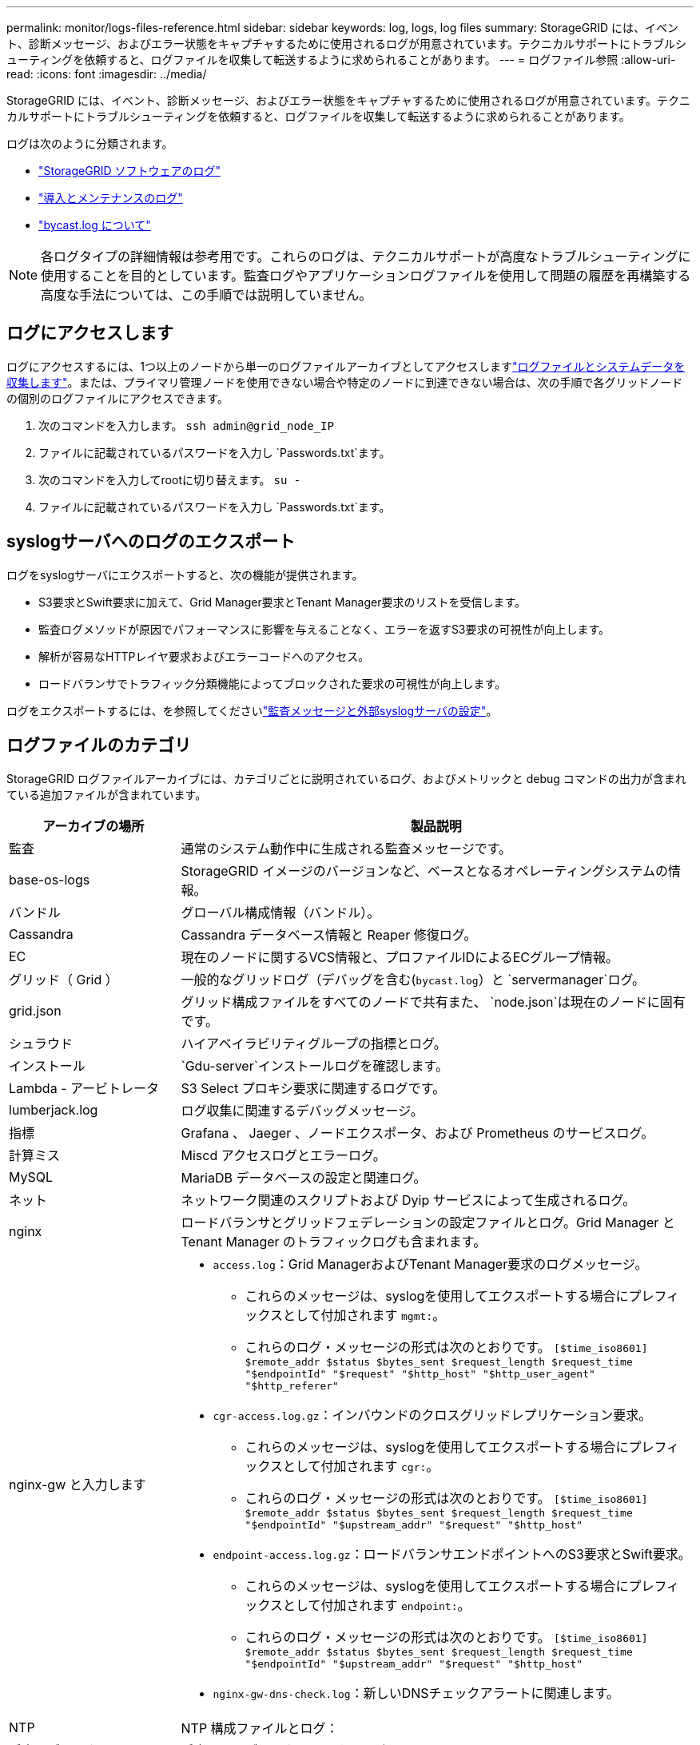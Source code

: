 ---
permalink: monitor/logs-files-reference.html 
sidebar: sidebar 
keywords: log, logs, log files 
summary: StorageGRID には、イベント、診断メッセージ、およびエラー状態をキャプチャするために使用されるログが用意されています。テクニカルサポートにトラブルシューティングを依頼すると、ログファイルを収集して転送するように求められることがあります。 
---
= ログファイル参照
:allow-uri-read: 
:icons: font
:imagesdir: ../media/


[role="lead"]
StorageGRID には、イベント、診断メッセージ、およびエラー状態をキャプチャするために使用されるログが用意されています。テクニカルサポートにトラブルシューティングを依頼すると、ログファイルを収集して転送するように求められることがあります。

ログは次のように分類されます。

* link:storagegrid-software-logs.html["StorageGRID ソフトウェアのログ"]
* link:deployment-and-maintenance-logs.html["導入とメンテナンスのログ"]
* link:about-bycast-log.html["bycast.log について"]



NOTE: 各ログタイプの詳細情報は参考用です。これらのログは、テクニカルサポートが高度なトラブルシューティングに使用することを目的としています。監査ログやアプリケーションログファイルを使用して問題の履歴を再構築する高度な手法については、この手順では説明していません。



== ログにアクセスします

ログにアクセスするには、1つ以上のノードから単一のログファイルアーカイブとしてアクセスしますlink:collecting-log-files-and-system-data.html["ログファイルとシステムデータを収集します"]。または、プライマリ管理ノードを使用できない場合や特定のノードに到達できない場合は、次の手順で各グリッドノードの個別のログファイルにアクセスできます。

. 次のコマンドを入力します。 `ssh admin@grid_node_IP`
. ファイルに記載されているパスワードを入力し `Passwords.txt`ます。
. 次のコマンドを入力してrootに切り替えます。 `su -`
. ファイルに記載されているパスワードを入力し `Passwords.txt`ます。




== syslogサーバへのログのエクスポート

ログをsyslogサーバにエクスポートすると、次の機能が提供されます。

* S3要求とSwift要求に加えて、Grid Manager要求とTenant Manager要求のリストを受信します。
* 監査ログメソッドが原因でパフォーマンスに影響を与えることなく、エラーを返すS3要求の可視性が向上します。
* 解析が容易なHTTPレイヤ要求およびエラーコードへのアクセス。
* ロードバランサでトラフィック分類機能によってブロックされた要求の可視性が向上します。


ログをエクスポートするには、を参照してくださいlink:../monitor/configure-audit-messages.html["監査メッセージと外部syslogサーバの設定"]。



== ログファイルのカテゴリ

StorageGRID ログファイルアーカイブには、カテゴリごとに説明されているログ、およびメトリックと debug コマンドの出力が含まれている追加ファイルが含まれています。

[cols="1a,3a"]
|===
| アーカイブの場所 | 製品説明 


| 監査  a| 
通常のシステム動作中に生成される監査メッセージです。



| base-os-logs  a| 
StorageGRID イメージのバージョンなど、ベースとなるオペレーティングシステムの情報。



| バンドル  a| 
グローバル構成情報（バンドル）。



| Cassandra  a| 
Cassandra データベース情報と Reaper 修復ログ。



| EC  a| 
現在のノードに関するVCS情報と、プロファイルIDによるECグループ情報。



| グリッド（ Grid ）  a| 
一般的なグリッドログ（デバッグを含む(`bycast.log`）と `servermanager`ログ。



| grid.json  a| 
グリッド構成ファイルをすべてのノードで共有また、 `node.json`は現在のノードに固有です。



| シュラウド  a| 
ハイアベイラビリティグループの指標とログ。



| インストール  a| 
`Gdu-server`インストールログを確認します。



| Lambda - アービトレータ  a| 
S3 Select プロキシ要求に関連するログです。



| lumberjack.log  a| 
ログ収集に関連するデバッグメッセージ。



| 指標  a| 
Grafana 、 Jaeger 、ノードエクスポータ、および Prometheus のサービスログ。



| 計算ミス  a| 
Miscd アクセスログとエラーログ。



| MySQL  a| 
MariaDB データベースの設定と関連ログ。



| ネット  a| 
ネットワーク関連のスクリプトおよび Dyip サービスによって生成されるログ。



| nginx  a| 
ロードバランサとグリッドフェデレーションの設定ファイルとログ。Grid Manager と Tenant Manager のトラフィックログも含まれます。



| nginx-gw と入力します  a| 
* `access.log`：Grid ManagerおよびTenant Manager要求のログメッセージ。
+
** これらのメッセージは、syslogを使用してエクスポートする場合にプレフィックスとして付加されます `mgmt:`。
** これらのログ・メッセージの形式は次のとおりです。 `[$time_iso8601] $remote_addr $status $bytes_sent $request_length $request_time "$endpointId" "$request" "$http_host" "$http_user_agent" "$http_referer"`


* `cgr-access.log.gz`：インバウンドのクロスグリッドレプリケーション要求。
+
** これらのメッセージは、syslogを使用してエクスポートする場合にプレフィックスとして付加されます `cgr:`。
** これらのログ・メッセージの形式は次のとおりです。 `[$time_iso8601] $remote_addr $status $bytes_sent $request_length $request_time "$endpointId" "$upstream_addr" "$request" "$http_host"`


* `endpoint-access.log.gz`：ロードバランサエンドポイントへのS3要求とSwift要求。
+
** これらのメッセージは、syslogを使用してエクスポートする場合にプレフィックスとして付加されます `endpoint:`。
** これらのログ・メッセージの形式は次のとおりです。 `[$time_iso8601] $remote_addr $status $bytes_sent $request_length $request_time "$endpointId" "$upstream_addr" "$request" "$http_host"`


* `nginx-gw-dns-check.log`：新しいDNSチェックアラートに関連します。




| NTP  a| 
NTP 構成ファイルとログ：



 a| 
孤立オブジェクト
 a| 
孤立したオブジェクトに関するログ。



| OS  a| 
ノードとグリッドの状態ファイル（サービスを含む `pid`）。



| その他  a| 
にあるログファイルは `/var/local/log`、他のフォルダに収集されません。



| パフォーマンス  a| 
CPU 、ネットワーク、ディスク I/O のパフォーマンス情報



| prometheus-data  a| 
ログ収集に Prometheus データが含まれている場合、現在の Prometheus 指標。



| プロビジョニング  a| 
グリッドのプロビジョニングプロセスに関連するログです。



| ラフト  a| 
プラットフォームサービスで使用される Raft クラスタのログ。



| SSH  a| 
SSHの設定およびサービスに関連するログ。



| SNMP  a| 
SNMP通知の送信に使用するSNMPエージェントの設定。



| ソケット - データ  a| 
ネットワークデバッグ用のソケットデータ。



| system-commands.txt  a| 
StorageGRID コンテナコマンドの出力。ネットワークやディスクの使用状況などのシステム情報が含まれます。



| synchronize-recovery-package  a| 
ADCサービスをホストするすべての管理ノードとストレージノードで最新のリカバリパッケージの整合性を維持することに関連します。

|===